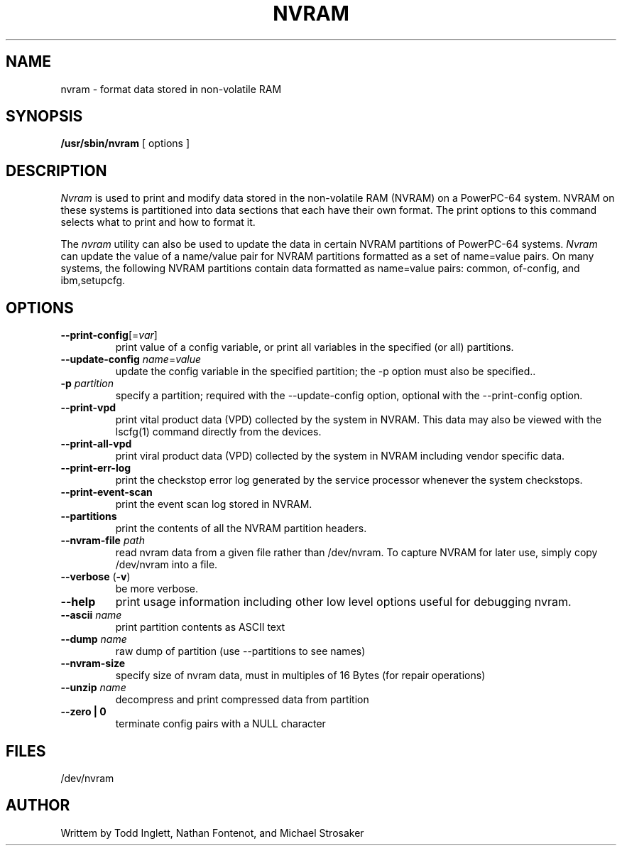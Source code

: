 .\"
.\" Copyright (C) 2002 - 2004 International Business Machines
.\"
.TH NVRAM 8 "May 2004" Linux "Linux on Power Service Tools"
.SH NAME
nvram \- format data stored in non-volatile RAM
.SH SYNOPSIS
.B /usr/sbin/nvram
[ options ]
.SH DESCRIPTION
.I Nvram
is used to print and modify data stored in the non-volatile RAM (NVRAM)
on a PowerPC-64 system.  NVRAM on these systems is partitioned into data
sections that each have their own format.  The print options to this
command selects what to print and how to format it.

.P
The
.I nvram 
utility can also be used to update the data in certain NVRAM partitions of
PowerPC-64 systems.
.I Nvram
can update the value of a name/value pair for NVRAM partitions formatted
as a set of name=value pairs.  On many systems, the following NVRAM
partitions contain data formatted as name=value pairs: common, of-config,
and ibm,setupcfg.
.SH OPTIONS
.TP
\fB\--print-config\fR[=\fIvar\fR]
print value of a config variable, or print all variables in the specified
(or all) partitions.
.TP
\fB\--update-config \fIname\fR=\fIvalue
update the config variable in the specified partition; the -p option
must also be specified..
.TP
\fB\-p \fIpartition
specify a partition; required with the --update-config option, optional
with the --print-config option.
.TP
\fB\--print-vpd
print vital product data (VPD) collected by the system in NVRAM.
This data may also be viewed with the lscfg(1) command directly from the
devices.
.TP
\fB\--print-all-vpd
print viral product data (VPD) collected by the system in NVRAM including
vendor specific data.
.TP
\fB\--print-err-log
print the checkstop error log generated by the service processor whenever
the system checkstops.
.TP
\fB\--print-event-scan
print the event scan log stored in NVRAM.
.TP
\fB\--partitions
print the contents of all the NVRAM partition headers.
.TP
\fB\--nvram-file \fIpath
read nvram data from a given file rather than /dev/nvram.  To capture NVRAM
for later use, simply copy /dev/nvram into a file.
.TP
\fB\--verbose \fR(\fB-v\fR)
be more verbose.
.TP
\fB\--help
print usage information including other low level options useful for
debugging nvram.
.TP
\fB\--ascii \fIname
print partition contents as ASCII text
.TP
\fB\--dump \fIname
raw dump of partition (use --partitions to see names)
.TP
\fB\--nvram-size
specify size of nvram data, must in multiples of 16 Bytes (for repair 
operations)
.TP
\fB\--unzip \fIname
decompress and print compressed data from partition
.TP
\fB\--zero | 0 \fR
terminate config pairs with a NULL character
.SH FILES
/dev/nvram
.SH AUTHOR
Writtem by Todd Inglett, Nathan Fontenot, and Michael Strosaker
